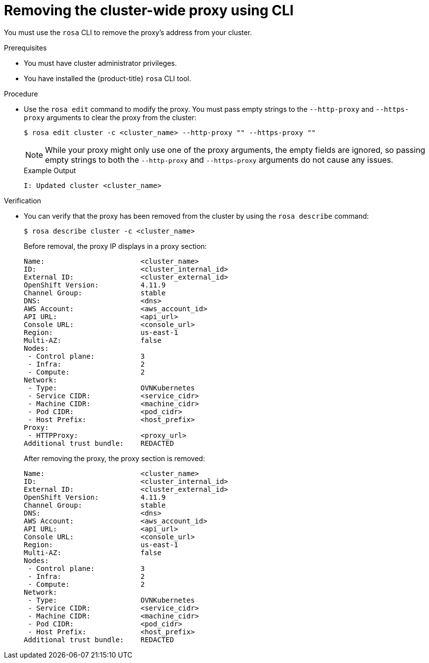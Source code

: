 // Module included in the following assemblies:
//
// * networking/enable-cluster-wide-proxy.adoc

:_content-type: PROCEDURE
[id="nw-rosa-proxy-remove-cli_{context}"]
= Removing the cluster-wide proxy using CLI

You must use the `rosa` CLI to remove the proxy's address from your cluster.

.Prerequisites

* You must have cluster administrator privileges.
* You have installed the {product-title} `rosa` CLI tool.

.Procedure

* Use the `rosa edit` command to modify the proxy. You must pass empty strings to the `--http-proxy` and `--https-proxy` arguments to clear the proxy from the cluster:
+
[source,terminal]
----
$ rosa edit cluster -c <cluster_name> --http-proxy "" --https-proxy "" 
----
+
[NOTE]
====
While your proxy might only use one of the proxy arguments, the empty fields are ignored, so passing empty strings to both the `--http-proxy` and `--https-proxy` arguments do not cause any issues.
====
+
.Example Output
+
[source,yaml]
----
I: Updated cluster <cluster_name>
----

.Verification

* You can verify that the proxy has been removed from the cluster by using the `rosa describe` command:
+
[source,yaml]
----
$ rosa describe cluster -c <cluster_name>
----
+
Before removal, the proxy IP displays in a proxy section:
+
[source,yaml]
----
Name:                       <cluster_name>
ID:                         <cluster_internal_id>
External ID:                <cluster_external_id>
OpenShift Version:          4.11.9
Channel Group:              stable
DNS:                        <dns>
AWS Account:                <aws_account_id>
API URL:                    <api_url>
Console URL:                <console_url>
Region:                     us-east-1
Multi-AZ:                   false
Nodes:
 - Control plane:           3
 - Infra:                   2
 - Compute:                 2
Network:
 - Type:                    OVNKubernetes
 - Service CIDR:            <service_cidr>
 - Machine CIDR:            <machine_cidr>
 - Pod CIDR:                <pod_cidr>
 - Host Prefix:             <host_prefix>
Proxy:
 - HTTPProxy:               <proxy_url>
Additional trust bundle:    REDACTED
----
+
After removing the proxy, the proxy section is removed:
+
[source,yaml]
----
Name:                       <cluster_name>
ID:                         <cluster_internal_id>
External ID:                <cluster_external_id>
OpenShift Version:          4.11.9
Channel Group:              stable
DNS:                        <dns>
AWS Account:                <aws_account_id>
API URL:                    <api_url>
Console URL:                <console_url>
Region:                     us-east-1
Multi-AZ:                   false
Nodes:
 - Control plane:           3
 - Infra:                   2
 - Compute:                 2
Network:
 - Type:                    OVNKubernetes
 - Service CIDR:            <service_cidr>
 - Machine CIDR:            <machine_cidr>
 - Pod CIDR:                <pod_cidr>
 - Host Prefix:             <host_prefix>
Additional trust bundle:    REDACTED
----